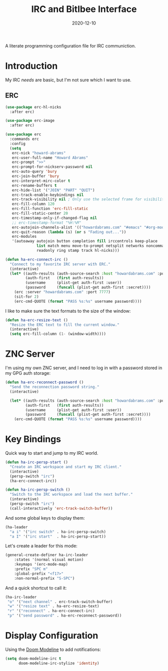 #+TITLE:  IRC and Bitlbee Interface
#+AUTHOR: Howard X. Abrams
#+DATE:   2020-12-10

A literate programming configuration file for IRC communiction.

#+begin_src emacs-lisp :exports none
  ;;; ha-irc.el --- configuration for IRC communication. -*- lexical-binding: t; -*-
  ;;
  ;; © 2020-2023 Howard X. Abrams
  ;;   Licensed under a Creative Commons Attribution 4.0 International License.
  ;;   See http://creativecommons.org/licenses/by/4.0/
  ;;
  ;; Author: Howard X. Abrams <http://gitlab.com/howardabrams>
  ;; Maintainer: Howard X. Abrams
  ;; Created: December 10, 2020
  ;;
  ;; This file is not part of GNU Emacs.
  ;;
  ;; *NB:* Do not edit this file. Instead, edit the original literate file at:
  ;;            ~/other/hamacs/ha-irc.org
  ;;       And tangle the file to recreate this one.
  ;;
  ;;; Code:
#+end_src
* Introduction
My IRC /needs/ are basic, but I'm not sure which I want to use.
** ERC
#+begin_src emacs-lisp
  (use-package erc-hl-nicks
    :after erc)

  (use-package erc-image
    :after erc)

  (use-package erc
    :commands erc
    :config
    (setq
     erc-nick "howard-abrams"
     erc-user-full-name "Howard Abrams"
     erc-prompt ">>"
     erc-prompt-for-nickserv-password nil
     erc-auto-query 'bury
     erc-join-buffer 'bury
     erc-interpret-mirc-color t
     erc-rename-buffers t
     erc-hide-list '("JOIN" "PART" "QUIT")
     erc-track-enable-keybindings nil
     erc-track-visibility nil ; Only use the selected frame for visibility
     erc-fill-column 120
     erc-fill-function 'erc-fill-static
     erc-fill-static-center 20
     erc-timestamp-only-if-changed-flag nil
     ;; erc-timestamp-format "%H:%M"
     erc-autojoin-channels-alist '(("howardabrams.com" "#emacs" "#org-mode"))
     erc-quit-reason (lambda (s) (or s "Fading out..."))
     erc-modules
     '(autoaway autojoin button completion fill irccontrols keep-place
                list match menu move-to-prompt netsplit networks noncommands
                readonly ring stamp track hl-nicks)))

  (defun ha-erc-connect-irc ()
    "Connect to my favorite IRC server with ERC."
    (interactive)
    (let* ((auth-results (auth-source-search :host "howardabrams.com" :port 7777 :max 1))
           (auth-first   (first auth-results))
           (username     (plist-get auth-first :user))
           (password     (funcall (plist-get auth-first :secret))))
      (erc :server "howardabrams.com" :port 7777)
      (sit-for 2)
      (erc-cmd-QUOTE (format "PASS %s:%s" username password))))
#+end_src

I like to make sure the text formats to the size of the window:
#+begin_src emacs-lisp
  (defun ha-erc-resize-text ()
    "Resize the ERC text to fill the current window."
    (interactive)
    (setq erc-fill-column (1- (window-width))))
#+end_src

* ZNC Server
I'm using my own ZNC server, and I need to log in with a password stored in my GPG auth storage:

#+begin_src emacs-lisp
  (defun ha-erc-reconnect-password ()
    "Send the reconnection password string."
    (interactive)

    (let* ((auth-results (auth-source-search :host "howardabrams.com" :port 7777 :max 1))
           (auth-first   (first auth-results))
           (username     (plist-get auth-first :user))
           (password     (funcall (plist-get auth-first :secret))))
      (erc-cmd-QUOTE (format "PASS %s:%s" username password))))
#+end_src

* Key Bindings
Quick way to start and jump to my IRC world.
#+begin_src emacs-lisp
  (defun ha-irc-persp-start ()
    "Create an IRC workspace and start my IRC client."
    (interactive)
    (persp-switch "irc")
    (ha-erc-connect-irc))

  (defun ha-irc-persp-switch ()
    "Switch to the IRC workspace and load the next buffer."
    (interactive)
    (persp-switch "irc")
    (call-interactively 'erc-track-switch-buffer))
#+end_src

And some global keys to display them:
#+begin_src emacs-lisp
(ha-leader
  "a i" '("irc switch" . ha-irc-persp-switch)
  "a I" '("irc start"  . ha-irc-persp-start))
#+end_src

Let's create a leader for this mode:
#+begin_src emacs-lisp
  (general-create-definer ha-irc-leader
      :states '(normal visual motion)
      :keymaps '(erc-mode-map)
      :prefix "SPC m"
      :global-prefix "<f17>"
      :non-normal-prefix "S-SPC")
#+end_src

And a quick shortcut to call it:
#+begin_src emacs-lisp
  (ha-irc-leader
   "o" '("next channel" . erc-track-switch-buffer)
   "w" '("resize text" . ha-erc-resize-text)
   "r" '("reconnect" . ha-erc-connect-irc)
   "p" '("send password" . ha-erc-reconnect-password))
#+end_src
* Display Configuration
Using the [[https://github.com/seagle0128/doom-modeline][Doom Modeline]] to add notifications:
#+begin_src emacs-lisp
  (setq doom-modeline-irc t
        doom-modeline-irc-stylize 'identity)
#+end_src
* Technical Artifacts                                :noexport:
This will =provide= a code name, so that we can =require= this.

#+begin_src emacs-lisp :exports none
(provide 'ha-irc)
;;; ha-irc.el ends here
#+end_src

#+DESCRIPTION: A literate programming configuration file for IRC.

#+PROPERTY:    header-args:sh :tangle no
#+PROPERTY:    header-args:emacs-lisp :tangle yes
#+PROPERTY:    header-args    :results none :eval no-export :comments no mkdirp yes

#+OPTIONS:     num:nil toc:nil todo:nil tasks:nil tags:nil date:nil
#+OPTIONS:     skip:nil author:nil email:nil creator:nil timestamp:nil
#+INFOJS_OPT:  view:nil toc:nil ltoc:t mouse:underline buttons:0 path:http://orgmode.org/org-info.js
